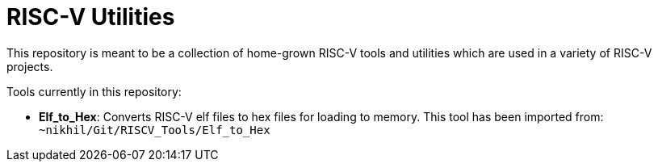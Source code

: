 # RISC-V Utilities

This repository is meant to be a collection of home-grown RISC-V tools and utilities which are used in a variety of RISC-V projects.

Tools currently in this repository:

* *Elf_to_Hex*: Converts RISC-V elf files to hex files for loading to memory. This tool has been imported from: `~nikhil/Git/RISCV_Tools/Elf_to_Hex`
